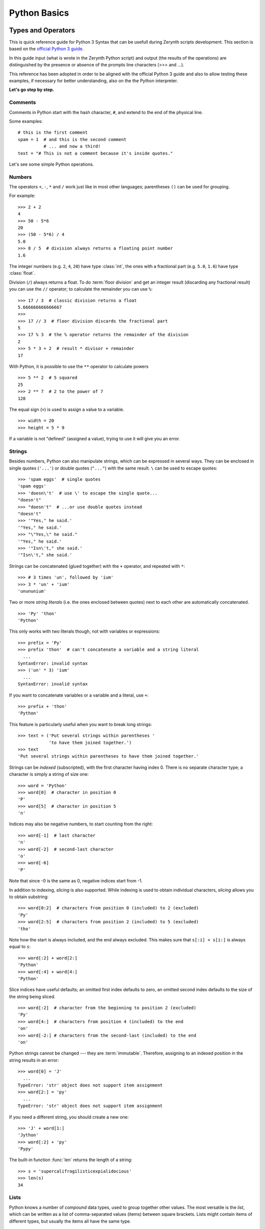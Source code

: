 .. _quickpython:

*************
Python Basics
*************

Types and Operators
===================

This is quick reference guide for Python 3 Syntax that can be usefull during Zerynth scripts development.
This section is based on the `official Python 3 guide <https://docs.python.org/3/tutorial/>`_.

In this guide input (what is wrote in the Zerynth Python script) and output (the results of the operations) are distinguished by the presence or absence of the prompts line characters (>>> and ...).

This reference has been adopted in order to be aligned with the official Python 3 guide and also to allow testing these examples, if necessary for better understanding, also on the the Python interpreter.

**Let's go step by step.**

Comments
--------

Comments in Python start with the hash character, ``#``, and extend to the end of the physical line.  

Some examples::

   # this is the first comment
   spam = 1  # and this is the second comment
             # ... and now a third!
   text = "# This is not a comment because it's inside quotes."


Let's see some simple Python operations. 

Numbers
-------
The operators ``+``, ``-``, ``*`` and ``/`` work just like in most other languages; parentheses ``()`` can be used for grouping.

For example::

   >>> 2 + 2
   4
   >>> 50 - 5*6
   20
   >>> (50 - 5*6) / 4
   5.0
   >>> 8 / 5  # division always returns a floating point number
   1.6

The integer numbers (e.g. ``2``, ``4``, ``20``) have type :class:`int`, the ones with a fractional part (e.g. ``5.0``, ``1.6``) have type :class:`float`.  

Division (``/``) always returns a float.  To do :term:`floor division` and get an integer result (discarding any fractional result) you can use the ``//``
operator; to calculate the remainder you can use ``%``::

   >>> 17 / 3  # classic division returns a float
   5.666666666666667
   >>>
   >>> 17 // 3  # floor division discards the fractional part
   5
   >>> 17 % 3  # the % operator returns the remainder of the division
   2
   >>> 5 * 3 + 2  # result * divisor + remainder
   17

With Python, it is possible to use the ``**`` operator to calculate powers ::

   >>> 5 ** 2  # 5 squared
   25
   >>> 2 ** 7  # 2 to the power of 7
   128

The equal sign (``=``) is used to assign a value to a variable. ::

   >>> width = 20
   >>> height = 5 * 9
   

If a variable is not "defined" (assigned a value), trying to use it will give you an error.


Strings
-------

Besides numbers, Python can also manipulate strings, which can be expressed in several ways.  They can be enclosed in single quotes (``'...'``) or double quotes (``"..."``) with the same result.  ``\`` can be used to escape quotes::

   >>> 'spam eggs'  # single quotes
   'spam eggs'
   >>> 'doesn\'t'  # use \' to escape the single quote...
   "doesn't"
   >>> "doesn't"  # ...or use double quotes instead
   "doesn't"
   >>> '"Yes," he said.'
   '"Yes," he said.'
   >>> "\"Yes,\" he said."
   '"Yes," he said.'
   >>> '"Isn\'t," she said.'
   '"Isn\'t," she said.'

Strings can be concatenated (glued together) with the ``+`` operator, and repeated with ``*``::

   >>> # 3 times 'un', followed by 'ium'
   >>> 3 * 'un' + 'ium'
   'unununium'

Two or more *string literals* (i.e. the ones enclosed between quotes) next to each other are automatically concatenated. ::

   >>> 'Py' 'thon'
   'Python'

This only works with two literals though, not with variables or expressions::

   >>> prefix = 'Py'
   >>> prefix 'thon'  # can't concatenate a variable and a string literal
     ...
   SyntaxError: invalid syntax
   >>> ('un' * 3) 'ium'
     ...
   SyntaxError: invalid syntax

If you want to concatenate variables or a variable and a literal, use ``+``::

   >>> prefix + 'thon'
   'Python'

This feature is particularly useful when you want to break long strings::

   >>> text = ('Put several strings within parentheses '
               'to have them joined together.')
   >>> text
   'Put several strings within parentheses to have them joined together.'

Strings can be *indexed* (subscripted), with the first character having index 0. There is no separate character type; a character is simply a string of size one::

   >>> word = 'Python'
   >>> word[0]  # character in position 0
   'P'
   >>> word[5]  # character in position 5
   'n'

Indices may also be negative numbers, to start counting from the right::

   >>> word[-1]  # last character
   'n'
   >>> word[-2]  # second-last character
   'o'
   >>> word[-6]
   'P'

Note that since -0 is the same as 0, negative indices start from -1.

In addition to indexing, *slicing* is also supported.  While indexing is used to obtain individual characters, *slicing* allows you to obtain substring::

   >>> word[0:2]  # characters from position 0 (included) to 2 (excluded)
   'Py'
   >>> word[2:5]  # characters from position 2 (included) to 5 (excluded)
   'tho'

Note how the start is always included, and the end always excluded.  This
makes sure that ``s[:i] + s[i:]`` is always equal to ``s``::

   >>> word[:2] + word[2:]
   'Python'
   >>> word[:4] + word[4:]
   'Python'

Slice indices have useful defaults; an omitted first index defaults to zero, an omitted second index defaults to the size of the string being sliced. ::

   >>> word[:2]  # character from the beginning to position 2 (excluded)
   'Py'
   >>> word[4:]  # characters from position 4 (included) to the end
   'on'
   >>> word[-2:] # characters from the second-last (included) to the end
   'on'

Python strings cannot be changed --- they are :term:`immutable`. Therefore, assigning to an indexed position in the string results in an error::

   >>> word[0] = 'J'
     ...
   TypeError: 'str' object does not support item assignment
   >>> word[2:] = 'py'
     ...
   TypeError: 'str' object does not support item assignment

If you need a different string, you should create a new one::

   >>> 'J' + word[1:]
   'Jython'
   >>> word[:2] + 'py'
   'Pypy'

The built-in function :func:`len` returns the length of a string::

   >>> s = 'supercalifragilisticexpialidocious'
   >>> len(s)
   34


Lists
-----

Python knows a number of *compound* data types, used to group together other values.  The most versatile is the *list*, which can be written as a list of
comma-separated values (items) between square brackets.  Lists might contain items of different types, but usually the items all have the same type. ::

   >>> squares = [1, 4, 9, 16, 25]
   >>> squares
   [1, 4, 9, 16, 25]

Like strings (and all other built-in :term:`sequence` type), lists can be indexed and sliced::

   >>> squares[0]  # indexing returns the item
   1
   >>> squares[-1]
   25
   >>> squares[-3:]  # slicing returns a new list
   [9, 16, 25]

All slice operations return a new list containing the requested elements.  This means that the following slice returns a new (shallow) copy of the list::

   >>> squares[:]
   [1, 4, 9, 16, 25]

Lists also support operations like concatenation::

   >>> squares + [36, 49, 64, 81, 100]
   [1, 4, 9, 16, 25, 36, 49, 64, 81, 100]

Unlike strings, which are :term:`immutable`, lists are a :term:`mutable` type, i.e. it is possible to change their content::

    >>> cubes = [1, 8, 27, 65, 125]  # something's wrong here
    >>> 4 ** 3  # the cube of 4 is 64, not 65!
    64
    >>> cubes[3] = 64  # replace the wrong value
    >>> cubes
    [1, 8, 27, 64, 125]

You can also add new items at the end of the list, by using the :meth:`~list.append` *method* (we will see more about methods later)::

   >>> cubes.append(216)  # add the cube of 6
   >>> cubes.append(7 ** 3)  # and the cube of 7
   >>> cubes
   [1, 8, 27, 64, 125, 216, 343]

Assignment to slices is also possible, and this can even change the size of the list or clear it entirely::

   >>> letters = ['a', 'b', 'c', 'd', 'e', 'f', 'g']
   >>> letters
   ['a', 'b', 'c', 'd', 'e', 'f', 'g']
   >>> # replace some values
   >>> letters[2:5] = ['C', 'D', 'E']
   >>> letters
   ['a', 'b', 'C', 'D', 'E', 'f', 'g']
   >>> # now remove them
   >>> letters[2:5] = []
   >>> letters
   ['a', 'b', 'f', 'g']
   >>> # clear the list by replacing all the elements with an empty list
   >>> letters[:] = []
   >>> letters
   []

The built-in function :func:`len` also applies to lists::

   >>> letters = ['a', 'b', 'c', 'd']
   >>> len(letters)
   4

It is possible to nest lists (create lists containing other lists), for example::

   >>> a = ['a', 'b', 'c']
   >>> n = [1, 2, 3]
   >>> x = [a, n]
   >>> x
   [['a', 'b', 'c'], [1, 2, 3]]
   >>> x[0]
   ['a', 'b', 'c']
   >>> x[0][1]
   'b'





Control Flow Tools
==================


Python knows the usual control flow statements known from other languages, with some twists.


:keyword:`if` Statements
------------------------

Perhaps the most well-known statement type is the :keyword:`if` statement.  For example::

   >>> x = int(input("Please enter an integer: "))
   Please enter an integer: 42
   >>> if x < 0:
   ...     x = 0
   ...     print('Negative changed to zero')
   ... elif x == 0:
   ...     print('Zero')
   ... elif x == 1:
   ...     print('Single')
   ... else:
   ...     print('More')
   ...
   More

There can be zero or more :keyword:`elif` parts, and the :keyword:`else` part is optional.  The keyword ':keyword:`elif`' is short for 'else if', and is useful
to avoid excessive indentation.  An  :keyword:`if` ... :keyword:`elif` ... :keyword:`elif` ... sequence is a substitute for the ``switch`` or ``case`` statements found in other languages.



:keyword:`while` Statements
---------------------------

The :keyword:`while` statement is in Python similar to C and other most used languages.

The basic example is:

::

  while True:
    a=a+1
    print(a)

This code will print 1, 2, 3..... until the execution is killed.   


The :keyword:`True` can be replaced by any boolean expression:

::

  x=0
  while x<5:
    x=x+1
    print(x)
  ...
  ...
  1
  2
  3
  4
  


:keyword:`for` Statements
-------------------------


The :keyword:`for` statement in Python differs a bit from what you may be used to in C or Pascal.  Rather than always iterating over an arithmetic progression
of numbers (like in Pascal), or giving the user the ability to define both the iteration step and halting condition (as C), Python's :keyword:`for` statement
iterates over the items of any sequence (a list or a string), in the order that they appear in the sequence.  

For example (no pun intended):

::

   >>> # Measure some strings:
   ... words = ['cat', 'window', 'defenestrate']
   >>> for w in words:
   ...     print(w, len(w))
   ...
   cat 3
   window 6
   defenestrate 12

If you need to modify the sequence you are iterating over while inside the loop (for example to duplicate selected items), it is recommended that you first
make a copy.  Iterating over a sequence does not implicitly make a copy.  


The :func:`range` Function
--------------------------

If you do need to iterate over a sequence of numbers, the built-in function :func:`range` comes in handy.  It generates arithmetic progressions::

    >>> for i in range(5):
    ...     print(i)
    ...
    0
    1
    2
    3
    4

The given end point is never part of the generated sequence; ``range(10)`` generates 10 values, the legal indices for items of a sequence of length 10.  It
is possible to let the range start at another number, or to specify a different increment (even negative; sometimes this is called the 'step')::

    range(5, 10)
       5 through 9

    range(0, 10, 3)
       0, 3, 6, 9

    range(-10, -100, -30)
      -10, -40, -70

To iterate over the indices of a sequence, you can combine :func:`range` and :func:`len` as follows::

   >>> a = ['Mary', 'had', 'a', 'little', 'lamb']
   >>> for i in range(len(a)):
   ...     print(i, a[i])
   ...
   0 Mary
   1 had
   2 a
   3 little
   4 lamb


:keyword:`break` and :keyword:`continue` Statements, and :keyword:`else` Clauses on Loops
-----------------------------------------------------------------------------------------

The :keyword:`break` statement, like in C, breaks out of the smallest enclosing :keyword:`for` or :keyword:`while` loop.

Loop statements may have an ``else`` clause; it is executed when the loop terminates through exhaustion of the list (with :keyword:`for`) or when the
condition becomes false (with :keyword:`while`), but not when the loop is terminated by a :keyword:`break` statement.  This is exemplified by the following loop, which searches for prime numbers::

   >>> for n in range(2, 10):
   ...     for x in range(2, n):
   ...         if n % x == 0:
   ...             print(n, 'equals', x, '*', n//x)
   ...             break
   ...     else:
   ...         # loop fell through without finding a factor
   ...         print(n, 'is a prime number')
   ...
   2 is a prime number
   3 is a prime number
   4 equals 2 * 2
   5 is a prime number
   6 equals 2 * 3
   7 is a prime number
   8 equals 2 * 4
   9 equals 3 * 3

(Yes, this is the correct code.  Look closely: the ``else`` clause belongs to the :keyword:`for` loop, **not** the :keyword:`if` statement.)

When used with a loop, the ``else`` clause has more in common with the ``else`` clause of a :keyword:`try` statement than it does that of :keyword:`if` statements: a :keyword:`try` statement's ``else`` clause runs when no exception occurs, and a loop's ``else`` clause runs when no ``break`` occurs. For more on the :keyword:`try` statement and exceptions, see :ref:`tut-handling`.

The :keyword:`continue` statement, also borrowed from C, continues with the next iteration of the loop::

    >>> for num in range(2, 10):
    ...     if num % 2 == 0:
    ...         print("Found an even number", num)
    ...         continue
    ...     print("Found a number", num)
    Found an even number 2
    Found a number 3
    Found an even number 4
    Found a number 5
    Found an even number 6
    Found a number 7
    Found an even number 8
    Found a number 9




:keyword:`pass` Statements
--------------------------

The :keyword:`pass` statement does nothing. It can be used when a statement is required syntactically but the program requires no action. For example::

   >>> while True:
   ...     pass  # Busy-wait for keyboard interrupt (Ctrl+C)
   ...

This is commonly used for creating minimal classes::

   >>> class MyEmptyClass:
   ...     pass
   ...

Another place :keyword:`pass` can be used is as a place-holder for a function or conditional body when you are working on new code, allowing you to keep thinking at a more abstract level.  The :keyword:`pass` is silently ignored::

   >>> def initlog(*args):
   ...     pass   # Remember to implement this!
   ...

.. _tut-functions:

Defining Functions
==================

We can create a function that writes the Fibonacci series to an arbitrary boundary::

   >>> def fib(n):    # write Fibonacci series up to n
   ...     """Print a Fibonacci series up to n."""
   ...     a, b = 0, 1
   ...     while a < n:
   ...         print(a, end=' ')
   ...         a, b = b, a+b
   ...     print()
   ...
   >>> # Now call the function we just defined:
   ... fib(2000)
   0 1 1 2 3 5 8 13 21 34 55 89 144 233 377 610 987 1597


The keyword :keyword:`def` introduces a function *definition*.  It must be followed by the function name and the parenthesized list of formal parameters.
The statements that form the body of the function start at the next line, and must be indented.

The first statement of the function body can optionally be a string literal; this string literal is the function's documentation string, or :dfn:`docstring`. There are tools which use docstrings to automatically produce online or printed documentation, or to let the user interactively browse through code; it's good practice to include docstrings in code that you write, so make a habit of it.

The *execution* of a function introduces a new symbol table used for the local variables of the function.  More precisely, all variable assignments in a function store the value in the local symbol table; whereas variable references first look in the local symbol table, then in the local symbol tables of enclosing functions, then in the global symbol table, and finally in the table of built-in names. Thus, global variables cannot be directly assigned a value within a function (unless named in a :keyword:`global` statement), although they may be referenced.

The actual parameters (arguments) to a function call are introduced in the local symbol table of the called function when it is called; thus, arguments are
passed using *call by value* (where the *value* is always an object *reference*, not the value of the object). [#]_ When a function calls another function, a new local symbol table is created for that call.

It is simple to write a function that returns a list of the numbers of the
Fibonacci series, instead of printing it::

   >>> def fib2(n): # return Fibonacci series up to n
   ...     """Return a list containing the Fibonacci series up to n."""
   ...     result = []
   ...     a, b = 0, 1
   ...     while a < n:
   ...         result.append(a)    # see below
   ...         a, b = b, a+b
   ...     return result
   ...
   >>> f100 = fib2(100)    # call it
   >>> f100                # write the result
   [0, 1, 1, 2, 3, 5, 8, 13, 21, 34, 55, 89]

This example, as usual, demonstrates some new Python features:

* The :keyword:`return` statement returns with a value from a function. :keyword:`return` without an expression argument returns ``None``. Falling off
  the end of a function also returns ``None``.

* The statement ``result.append(a)`` calls a *method* of the list object ``result``.  A method is a function that 'belongs' to an object and is named
  ``obj.methodname``, where ``obj`` is some object (this may be an expression), and ``methodname`` is the name of a method that is defined by the object's type.
  Different types define different methods.  Methods of different types may have the same name without causing ambiguity.  (It is possible to define your own
  object types and methods, using *classes*, see :ref:`tut-classes`)The method :meth:`append` shown in the example is defined for list objects; it adds a new element at the end of the list.  In this example it is equivalent to ``result = result + [a]``, but more efficient.



Default Argument Values
-----------------------

The most useful form is to specify a default value for one or more arguments. This creates a function that can be called with fewer arguments than it is
defined to allow.  For example::

   def ask_ok(prompt, retries=4, complaint='Yes or no, please!'):
       while True:
           ok = input(prompt)
           if ok in ('y', 'ye', 'yes'):
               return True
           if ok in ('n', 'no', 'nop', 'nope'):
               return False
           retries = retries - 1
           if retries < 0:
               raise OSError('uncooperative user')
           print(complaint)

This function can be called in several ways:

* giving only the mandatory argument:
  ``ask_ok('Do you really want to quit?')``
* giving one of the optional arguments:
  ``ask_ok('OK to overwrite the file?', 2)``
* or even giving all arguments:
  ``ask_ok('OK to overwrite the file?', 2, 'Come on, only yes or no!')``

This example also introduces the :keyword:`in` keyword. This tests whether or not a sequence contains a certain value.

The default values are evaluated at the point of function definition in the *defining* scope, so that ::

   i = 5

   def f(arg=i):
       print(arg)

   i = 6
   f()

will print ``5``.

**Important warning:**  The default value is evaluated only once. This makes a difference when the default is a mutable object such as a list, dictionary, or
instances of most classes.  For example, the following function accumulates the arguments passed to it on subsequent calls::

   def f(a, L=[]):
       L.append(a)
       return L

   print(f(1))
   print(f(2))
   print(f(3))

This will print ::

   [1]
   [1, 2]
   [1, 2, 3]

If you don't want the default to be shared between subsequent calls, you can write the function like this instead::

   def f(a, L=None):
       if L is None:
           L = []
       L.append(a)
       return L



Keyword Arguments
-----------------

Functions can also be called using :term:`keyword arguments <keyword argument>` of the form ``kwarg=value``.  For instance, the following function::

   def parrot(voltage, state='a stiff', action='voom', type='Norwegian Blue'):
       print("-- This parrot wouldn't", action, end=' ')
       print("if you put", voltage, "volts through it.")
       print("-- Lovely plumage, the", type)
       print("-- It's", state, "!")

accepts one required argument (``voltage``) and three optional arguments (``state``, ``action``, and ``type``).  This function can be called in any of the following ways::

   parrot(1000)                                          # 1 positional argument
   parrot(voltage=1000)                                  # 1 keyword argument
   parrot(voltage=1000000, action='VOOOOOM')             # 2 keyword arguments
   parrot(action='VOOOOOM', voltage=1000000)             # 2 keyword arguments
   parrot('a million', 'bereft of life', 'jump')         # 3 positional arguments
   parrot('a thousand', state='pushing up the daisies')  # 1 positional, 1 keyword

but all the following calls would be invalid::

   parrot()                     # required argument missing
   parrot(voltage=5.0, 'dead')  # non-keyword argument after a keyword argument
   parrot(110, voltage=220)     # duplicate value for the same argument
   parrot(actor='John Cleese')  # unknown keyword argument

In a function call, keyword arguments must follow positional arguments.
All the keyword arguments passed must match one of the arguments accepted by the function (e.g. ``actor`` is not a valid argument for the ``parrot`` function), and their order is not important.  This also includes non-optional arguments (e.g. ``parrot(voltage=1000)`` is valid too).
No argument may receive a value more than once.
Here's an example that fails due to this restriction::

   >>> def function(a):
   ...     pass
   ...
   >>> function(0, a=0)
   Traceback (most recent call last):
     File "<stdin>", line 1, in ?
   TypeError: function() got multiple values for keyword argument 'a'

In Python when  a final formal parameter of the form ``**name`` is present, it receives a dictionary (see :ref:`typesmapping`) containing all keyword arguments except for
those corresponding to a formal parameter. However this syntax is not yet supported in Zerynth.


Arbitrary Argument Lists
------------------------

.. index::
  statement: *

Finally, a frequently used option is to specify that a function can be called with an arbitrary number of arguments.  These arguments will be wrapped
up in a tuple (see :ref:`tut-tuples`).  Before the variable number of arguments, zero or more normal arguments may occur. ::

   def write_multiple_items(file, separator, *args):
       file.write(separator.join(args))


Normally, these ``variadic`` arguments will be last in the list of formal parameters, because they scoop up all remaining input arguments that are passed to the function. Any formal parameters which occur after the ``*args``parameter are 'keyword-only' arguments, meaning that they can only be used as
keywords rather than positional arguments. ::

   >>> def concat(*args, sep="/"):
   ...    return sep.join(args)
   ...
   >>> concat("earth", "mars", "venus")
   'earth/mars/venus'
   >>> concat("earth", "mars", "venus", sep=".")
   'earth.mars.venus'

.. _tut-unpacking-arguments:

Unpacking Argument Lists
------------------------

The reverse situation occurs when the arguments are already in a list or tuple but need to be unpacked for a function call requiring separate positional
arguments.  For instance, the built-in :func:`range` function expects separate *start* and *stop* arguments.  If they are not available separately, write the
function call with the  ``*``\ -operator to unpack the arguments out of a list or tuple::

   >>> list(range(3, 6))            # normal call with separate arguments
   [3, 4, 5]
   >>> args = [3, 6]
   >>> list(range(*args))            # call with arguments unpacked from a list
   [3, 4, 5]

.. index::
  statement: **

In Python, dictionaries can deliver keyword arguments with the ``**``\
-operator. However this syntax is not yet supported in Zerynth




